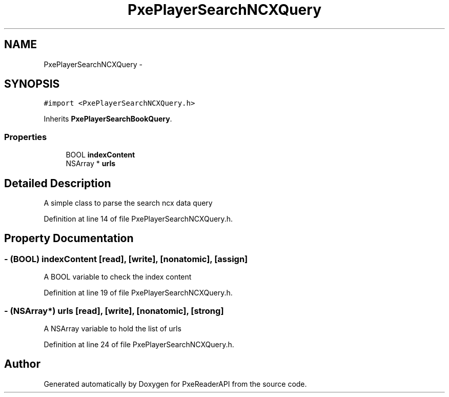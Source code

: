 .TH "PxePlayerSearchNCXQuery" 3 "Mon Apr 28 2014" "PxeReaderAPI" \" -*- nroff -*-
.ad l
.nh
.SH NAME
PxePlayerSearchNCXQuery \- 
.SH SYNOPSIS
.br
.PP
.PP
\fC#import <PxePlayerSearchNCXQuery\&.h>\fP
.PP
Inherits \fBPxePlayerSearchBookQuery\fP\&.
.SS "Properties"

.in +1c
.ti -1c
.RI "BOOL \fBindexContent\fP"
.br
.ti -1c
.RI "NSArray * \fBurls\fP"
.br
.in -1c
.SH "Detailed Description"
.PP 
A simple class to parse the search ncx data query 
.PP
Definition at line 14 of file PxePlayerSearchNCXQuery\&.h\&.
.SH "Property Documentation"
.PP 
.SS "- (BOOL) indexContent\fC [read]\fP, \fC [write]\fP, \fC [nonatomic]\fP, \fC [assign]\fP"
A BOOL variable to check the index content 
.PP
Definition at line 19 of file PxePlayerSearchNCXQuery\&.h\&.
.SS "- (NSArray*) urls\fC [read]\fP, \fC [write]\fP, \fC [nonatomic]\fP, \fC [strong]\fP"
A NSArray variable to hold the list of urls 
.PP
Definition at line 24 of file PxePlayerSearchNCXQuery\&.h\&.

.SH "Author"
.PP 
Generated automatically by Doxygen for PxeReaderAPI from the source code\&.
